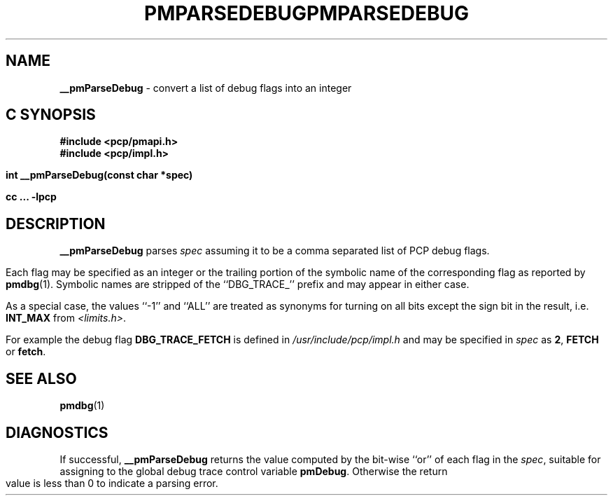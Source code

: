 '\"macro stdmacro
.\"
.\" Copyright (c) 2000-2004 Silicon Graphics, Inc.  All Rights Reserved.
.\" 
.\" This program is free software; you can redistribute it and/or modify it
.\" under the terms of the GNU General Public License as published by the
.\" Free Software Foundation; either version 2 of the License, or (at your
.\" option) any later version.
.\" 
.\" This program is distributed in the hope that it will be useful, but
.\" WITHOUT ANY WARRANTY; without even the implied warranty of MERCHANTABILITY
.\" or FITNESS FOR A PARTICULAR PURPOSE.  See the GNU General Public License
.\" for more details.
.\" 
.\" You should have received a copy of the GNU General Public License along
.\" with this program; if not, write to the Free Software Foundation, Inc.,
.\" 59 Temple Place, Suite 330, Boston, MA  02111-1307 USA
.\"
.ie \(.g \{\
.\" ... groff (hack for khelpcenter, man2html, etc.)
.TH PMPARSEDEBUG 3 "SGI" "Performance Co-Pilot"
\}
.el \{\
.if \nX=0 .ds x} PMPARSEDEBUG 3 "SGI" "Performance Co-Pilot"
.if \nX=1 .ds x} PMPARSEDEBUG 3 "Performance Co-Pilot"
.if \nX=2 .ds x} PMPARSEDEBUG 3 "" "\&"
.if \nX=3 .ds x} PMPARSEDEBUG "" "" "\&"
.TH \*(x}
.rr X
\}
.SH NAME
\f3__pmParseDebug\f1 \- convert a list of debug flags into an integer
.SH "C SYNOPSIS"
.ft 3
#include <pcp/pmapi.h>
.br
#include <pcp/impl.h>
.sp
int __pmParseDebug(const char *spec)
.sp
cc ... \-lpcp
.ft 1
.SH DESCRIPTION
.B __pmParseDebug
parses
.I spec
assuming it to be a comma separated list of PCP debug flags.
.PP
Each flag may be specified as an integer or the
trailing portion of the symbolic name of the corresponding flag as reported
by
.BR pmdbg (1).
Symbolic names are stripped of the ``DBG_TRACE_'' prefix and may appear
in either case.
.PP
As a special case, the values ``\-1'' and ``ALL'' are treated as synonyms
for turning on all bits except the sign bit in the result, i.e. \c
.B INT_MAX
from
.IR <limits.h> .
.PP
For example the debug flag
.B DBG_TRACE_FETCH
is defined in
.I /usr/include/pcp/impl.h
and may be specified in
.I spec
as
.BR 2 ,
.B FETCH
or
.BR fetch .
.SH SEE ALSO
.BR pmdbg (1)
.SH DIAGNOSTICS
If successful,
.B __pmParseDebug
returns the value computed by the bit-wise ``or'' of each flag in the
.IR spec ,
suitable for assigning to the global debug trace control variable
.BR pmDebug .
Otherwise the return value is less than 0 to indicate a parsing error.

